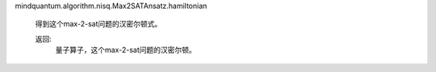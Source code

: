mindquantum.algorithm.nisq.Max2SATAnsatz.hamiltonian

        得到这个max-2-sat问题的汉密尔顿式。

        返回:
            量子算子，这个max-2-sat问题的汉密尔顿。
        